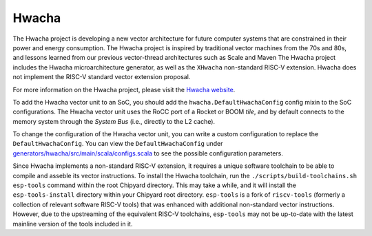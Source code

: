 Hwacha
====================================

The Hwacha project is developing a new vector architecture for future computer systems that are constrained in their power and energy consumption.
The Hwacha project is inspired by traditional vector machines from the 70s and 80s, and lessons learned from our previous vector-thread architectures such as Scale and Maven
The Hwacha project includes the Hwacha microarchitecture generator, as well as the ``XHwacha`` non-standard RISC-V extension. Hwacha does not implement the RISC-V standard vector extension proposal.

For more information on the Hwacha project, please visit the `Hwacha website <http://hwacha.org/>`__.

To add the Hwacha vector unit to an SoC, you should add the ``hwacha.DefaultHwachaConfig`` config mixin to the SoC configurations. The Hwacha vector unit uses the RoCC port of a Rocket or BOOM `tile`, and by default connects to the memory system through the `System Bus` (i.e., directly to the L2 cache). 

To change the configuration of the Hwacha vector unit, you can write a custom configuration to replace the ``DefaultHwachaConfig``. You can view the ``DefaultHwachaConfig`` under `generators/hwacha/src/main/scala/configs.scala <https://github.com/ucb-bar/hwacha/blob/master/src/main/scala/configs.scala>`__ to see the possible configuration parameters.
 
Since Hwacha implements a non-standard RISC-V extension, it requires a unique software toolchain to be able to compile and asseble its vector instructions.
To install the Hwacha toolchain, run the ``./scripts/build-toolchains.sh esp-tools`` command within the root Chipyard directory. This may take a while, and it will install the ``esp-tools-install`` directory within your Chipyard root directory. ``esp-tools`` is a fork of ``riscv-tools`` (formerly a collection of relevant software RISC-V tools) that was enhanced with additional non-standard vector instructions. However, due to the upstreaming of the equivalent RISC-V toolchains, ``esp-tools`` may not be up-to-date with the latest mainline version of the tools included in it.
